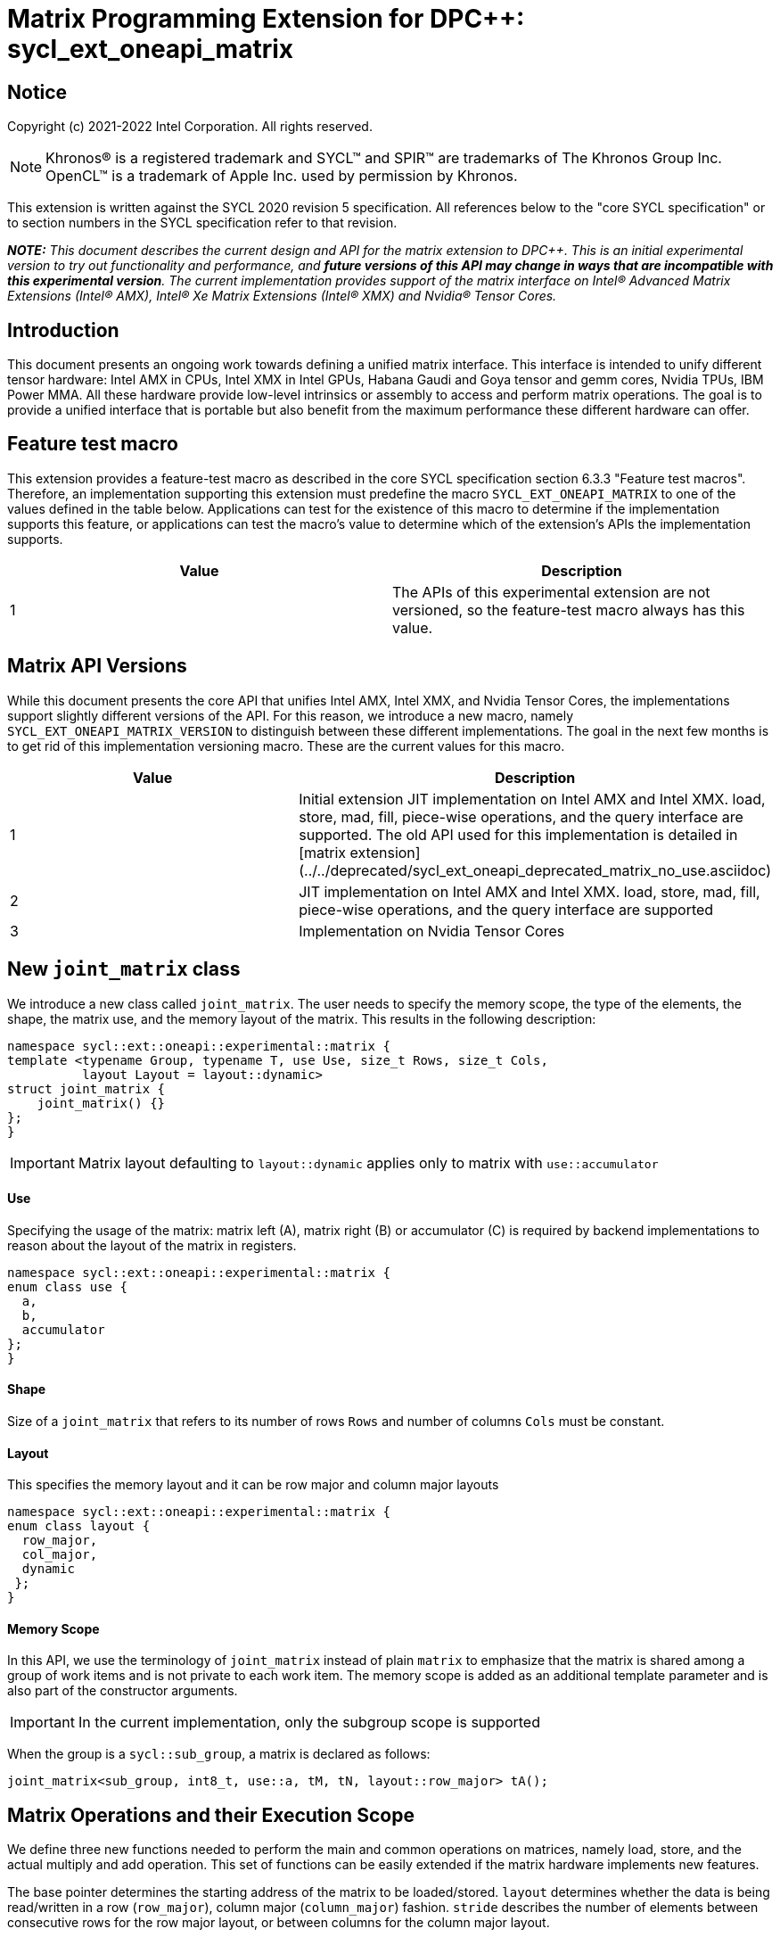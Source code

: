 # Matrix Programming Extension for DPC++: sycl_ext_oneapi_matrix
:source-highlighter: coderay
:coderay-linenums-mode: table
:dpcpp: pass:[DPC++]

// This section needs to be after the document title.
:doctype: book
:toc2:
:toc: left
:encoding: utf-8
:lang: en

:blank: pass:[ +]

// Set the default source code type in this document to C++,
// for syntax highlighting purposes.  This is needed because
// docbook uses c++ and html5 uses cpp.
:language: {basebackend@docbook:c++:cpp}


== Notice

Copyright (c) 2021-2022 Intel Corporation.  All rights reserved.

NOTE: Khronos(R) is a registered trademark and SYCL(TM) and SPIR(TM) are
trademarks of The Khronos Group Inc.  OpenCL(TM) is a trademark of Apple Inc.
used by permission by Khronos.

This extension is written against the SYCL 2020 revision 5 specification.  All
references below to the "core SYCL specification" or to section numbers in the
SYCL specification refer to that revision.


**_NOTE:_** _This document describes the current design and API for the matrix
extension to {dpcpp}. This is an initial experimental version to try out functionality
and performance, and **future versions of this API may change in ways that are incompatible with this experimental version**. The current implementation provides support of the matrix interface on Intel(R) Advanced Matrix Extensions (Intel(R) AMX), Intel(R) Xe Matrix Extensions (Intel(R) XMX) and Nvidia(R) Tensor Cores._

## Introduction
This document presents an ongoing work towards defining a unified matrix interface. This interface is intended to unify different tensor hardware: Intel AMX in CPUs, Intel XMX in Intel GPUs, Habana Gaudi and Goya tensor and gemm cores, Nvidia TPUs, IBM Power MMA. All these hardware provide low-level intrinsics or assembly to access and perform matrix operations. The goal is to provide a unified interface that is portable but also benefit from the maximum performance these different hardware can offer.

## Feature test macro

This extension provides a feature-test macro as described in the core SYCL
specification section 6.3.3 "Feature test macros".  Therefore, an
implementation supporting this extension must predefine the macro
`SYCL_EXT_ONEAPI_MATRIX` to one of the values defined in the table below.
Applications can test for the existence of this macro to determine if the
implementation supports this feature, or applications can test the macro's
value to determine which of the extension's APIs the implementation supports.

[frame="none",options="header"]
|======================
|Value |Description
|1     |The APIs of this experimental extension are not versioned, so the feature-test macro always has this value. 
|======================

## Matrix API Versions

While this document presents the core API that unifies Intel AMX, Intel XMX, and Nvidia Tensor Cores, the implementations support slightly different versions of the API. For this reason, we introduce a new macro, namely `SYCL_EXT_ONEAPI_MATRIX_VERSION`  to distinguish between these different implementations. The goal in the next few months is to get rid of this implementation versioning macro. These are the current values for this macro.

[frame="none",options="header"]
|======================
|Value |Description
|1     |Initial extension JIT implementation on Intel AMX and Intel XMX. load, store, mad, fill, piece-wise operations, and the query interface are supported. The old API used for this implementation is detailed in [matrix extension](../../deprecated/sycl_ext_oneapi_deprecated_matrix_no_use.asciidoc)
|2     |JIT implementation on Intel AMX and Intel XMX. load, store, mad, fill, piece-wise operations, and the query interface are supported 
|3     |Implementation on Nvidia Tensor Cores
|======================

## New `joint_matrix` class
We introduce a new class called `joint_matrix`. The user needs to specify the memory scope, the type of the elements, the shape, the matrix use, and the memory layout of the matrix. This results in the following description:

```c++
namespace sycl::ext::oneapi::experimental::matrix {
template <typename Group, typename T, use Use, size_t Rows, size_t Cols,
          layout Layout = layout::dynamic>
struct joint_matrix {
    joint_matrix() {}
};
}
```

IMPORTANT: Matrix layout defaulting to `layout::dynamic` applies only to matrix with `use::accumulator`

#### Use
Specifying the usage of the matrix: matrix left (A), matrix right (B) or accumulator +(C)+ is required by backend implementations to reason about the layout of the matrix in registers.

```c++
namespace sycl::ext::oneapi::experimental::matrix {
enum class use {
  a,
  b,
  accumulator
};
}
```

#### Shape
Size of a `joint_matrix` that refers to its number of rows `Rows` and number of columns `Cols` must be constant.

#### Layout
This specifies the memory layout and it can be row major and column major layouts

```c++
namespace sycl::ext::oneapi::experimental::matrix {
enum class layout {
  row_major,
  col_major,
  dynamic
 };
}
```


#### Memory Scope
In this API, we use the terminology of `joint_matrix` instead of plain `matrix` to emphasize that the matrix is shared among a group of work items and is not private to each work item. The memory scope is added as an additional template parameter and is also part of the constructor arguments.

IMPORTANT: In the current implementation, only the subgroup scope is supported

When the group is a `sycl::sub_group`, a matrix is declared as follows:

```c++
joint_matrix<sub_group, int8_t, use::a, tM, tN, layout::row_major> tA();
```


## Matrix Operations and their Execution Scope
We define three new functions needed to perform the main and common operations on matrices, namely load, store, and the actual multiply and add operation. This set of functions can be easily extended if the matrix hardware implements new features.

The base pointer determines the starting address of the matrix to be loaded/stored. `layout` determines whether the data is being read/written in a row (`row_major`), column major (`column_major`) fashion. `stride` describes the number of elements between consecutive rows for the row major layout, or between columns for the column major layout. 

Since the matrix functions are group operations (as defined in Section 4.17.3 of the SYCL specification), the matrix API has to be accessed by all the work-items in the group in a convergent control flow. The `Group` template argument can be a work-group or a subgroup. These functions will be called once by each work item in the group.

To be aligned with the SYCL 2020 group algorithms, an additional group argument is added to the matrix operations to designate that these functions are collective operations. The {dpcpp} syntax is the following: 

IMPORTANT: In the current implementation, only the subgroup scope is supported.  

#### Load
```c++
namespace sycl::ext::oneapi::experimental::matrix {
  template <typename Group, typename T, size_t NumRows, size_t NumCols,
            access::address_space Space>
  void joint_matrix_load(Group sg,
    joint_matrix<Group, T, use::accumulator, NumRows, NumCols, layout::dynamic> &res,
    multi_ptr<T, Space, IsDecorated> src, size_t stride, layout memL);
    
  template <typename Group, typename T, size_t NumRows, size_t NumCols,
          use Use, layout Layout, access::address_space Space>
  void joint_matrix_load(Group sg,
    joint_matrix<Group, T, Use, NumRows, NumCols, Layout> &res,
    multi_ptr<T, Space, IsDecorated> src, size_t stride);
}
```

`joint_matrix_load` loads data from memory to the 2d tiles/registers of the tensor hardware.
We define two overloads of the load function depending on whether the memory layout was declared as part of the `joint_matrix` type or not. 
The first overload that takes memory layout as an argument is only available for a `joint_matrix` type that was declared with `layout::dynamic`.
The second overload without a memory layout must not be used with a `joint_matrix` type that was declared with `layout::dynamic`.

#### Store
```c++
namespace sycl::ext::oneapi::experimental::matrix {
  template <typename Group, typename T, size_t NumRows, size_t NumCols,
            access::address_space Space>
  void joint_matrix_store(Group sg,
    joint_matrix<Group, T, use::accumulator, NumRows, NumCols, layout::dynamic> &res,
    multi_ptr<T, Space, IsDecorated> src, size_t stride, layout memL);
}
```
This function stores the data in the accumulator matrix from the 2d tiles back to memory.

#### Multiply and Add

```c++
namespace sycl::ext::oneapi::experimental::matrix {
  template <typename Group, typename Ta, typename Tb, typename Tc, std::size_t M, std::size_t K, std::size_t N, 
            layout LayoutA, layout LayoutB>
  joint_matrix<Group, Td, use::accumulator, M, N, layout::dynamic> joint_matrix_mad(Group sg,
    joint_matrix<Group, Ta, use::a, M, K, layoutA> A,
    joint_matrix<Group, Tb, use::b, K, N, layoutB> B,
    joint_matrix<Group, Tc, use::accumulator, M, N, layout::dynamic> C);
}
```
The matrix multiply and add function performs the multiply operation on the matrices `A` and `B`, accumulate the result with `C` and return the result.


#### Matrix Initialization: `joint_matrix_fill`
The current interface presented above assumes that all the matrices are directly loaded from memory. This new function called `joint_matrix_fill`  makes it possible to multiply a matrix which is not directly loaded from memory but rather initialized directly in the register. On Intel AMX, if the initialization constant is zero, this would map to the `_tile_zero` intrinsic: 

```c++
namespace sycl::ext::oneapi::experimental::matrix {
  template <typename Group, typename T, size_t NumRows, size_t NumCols,
           use Use, layout Layout, typename Tv>
  void joint_matrix_fill(Group sg, joint_matrix<Group, T, Use, NumRows, NumCols, Layout> &m, Tv v);
}
```
IMPORTANT: In the current implementation, only the subgroup scope is supported.  

#### Element Indexing and Piece-Wise Operations
##### Background
Besides matrix multiply and add, this extension aims to make it possible to perform piece-wise operations on matrices in a SPMD manner. The mechanisms that are recommended to perform such piece-wise operations depend upon which of the following classes the operation falls into:

Class 1- Element-wise operations where the same operation is performed on every element of the matrix, such that the operation can be performed without knowledge of the position of the element within the matrix. Activation functions or adding a constant value to every element of the matrix are two examples.

Class 2- Piece-wise operations where the operation depends on the element index of the matrix or the operation takes multiple elements as operands (such as a sum of all elements in a row for example). Quantization that is needed for conversion between low precision types like `int8_t` and `fp32` uses piece-wise operations.

// We explored multiple options to enable this feature in the matrix interface: 1) Allowing non-restrictive element indexing on the matrix elements would result into slow indexing on the GPU, 2) Operator overloading can represent only element-wise operations and not the operations on pieces (row, column, diagonal, etc) of the matrix. 3) Providing specific functions for these piece-wise operations can resolve some of the functions we know of today like the ones involved in quantization but it is not general to any problem that may occur in the future. 

##### Explicit conversion with mapping from SIMD to SPMD
The data elements in a `joint_matrix` are distributed or shared across the work-items in the Group in an implementation-defined way. There is no fixed allocation of matrix elements owned by a `joint_matrix` instance to the WIs comprising the group used to instantiate it. For instance, the matrix is a shared entity among the work items in the case of the AMX backend because the AMX tile that holds the matrix data is a 2d register that is shared among the work items. Therefore the partitioning among the WIs is implementation defined. However, it is necessary to allocate WIs to specific elements of the matrix in order to perform element-wise operations. In order to be able to perform element-wise operations in a general and efficient way, we provide a conversion function from the `joint_matrix` domain that is owned by a group of work items to the portion that is owned by each work item. This enables the WI to perform piece-wise operations on the matrix within the SYCL SPMD programming model.

We introduce a new function `get_wi_data` that provides a view of the portion of the matrix that is owned by the current WI. The indexing provided inside the `wi_data` class accesses only the portion of the current WI and returns  `wi_element`. This latter holds a reference to the original joint_matrix that `wi_data` was constructed from. This means that modifying `wi_data` also modifies the corresponding joint matrix elements. Users can use the `=` operator to update the element of the `joint_matrix` represented by the `wi_element` after the element-wise operation.

Using `get_wi_data`, it is not possible to know which portions of data are owned by each thread in the group as this is implementation defined and changes from one backend to the other. For general piece-wise operations such as summing the rows of a matrix, the WI data to joint matrix mapping coordinates information must be known in order to reason about the matrix view and extract the relevant piece. However, for element-wise operations where the same operation is performed on all the elements of the matrix, having all the WIs in the group apply the operation inside a loop iterating over the `length` of `wi_data` guarantees the whole matrix element-wise operation.   

Therefore, this extension currently only supports class 1 of operations because the mapping between `get_wi_data` and `joint_matrix` elements is not required to be known for these operations. However, general piece-wise operations will be supported in the future as a new API will be provided to convey the mapping from `joint_matrix` domain to WI Domain (See Section "WI data to joint matrix mapping coordinates information for piece-wise operations for more information").

Also, note that `get_wi_data` cannot return a fixed size array length because the length of the WI portion is a runtime variable for the following reasons:

1- The main compilation mode of SYCL is JIT compilation and partitioning among WIs is implementation defined.

2- SG size is not generally fixed.

In the case of CUDA backend which is SYCL AOT compiled and SG size = 32 known and fixed, an additional `marray`-based capability is provided in [matrix Tensor Cores additional extension](sycl/doc/extensions/experimental/sycl_ext_oneapi_matrix/sycl_ext_oneapi_matrix_cuda.asciidoc).

The code listing below shows a synopsis of these new APIs.

```c++
namespace sycl::ext::oneapi::experimental::matrix {
template <typename Group, typename T, size_t NumRows, size_t NumCols,
          use Use, layout Layout>
   wi_data<group, T, Use, NumRows, NumCols, Layout> get_wi_data(Group sg, joint_matrix<Group, T, Use, Rows, Cols, Layout> Mat);

template <typename T, size_t NumRows, size_t NumCols, use Use, layout Layout, typename Group>
class wi_data {
  size_t length();
  wi_element<T, NumRows, NumCols, Use, Layout, Group> operator[](size_t i);
};
template <typename T, size_t NumRows, size_t NumCols,
          use Use, layout Layout,
          typename Group = sycl::sub_group>
class wi_element {
  operator T();
  wi_element &operator=(const T &rhs);
…
};
}
```

In the following example `wi_data_c` is a reference to the WI owned portion of the joint matrix `matC`. As such `wi_data_c[i] OP rhs` updates the corresponding matrix element in the joint_matrix `matC`.
Vectorization along the subgroup dimension will get enabled automatically to vectorize the contiguous portion of the matrix. 


```c++
auto wi_data_c = get_wi_data(sg, matC);
for (int i = 0; i < wi_data_c.length(); i++)
        wi_data_c[i] *= alpha;    // Note that the indexing here "i" is in the vector owned by a WI, not in the matrix C        
```

IMPORTANT: In the current implementation, only the subgroup scope is supported.

IMPORTANT: The WI data to joint matrix mapping coordinates information is not implemented yet.

IMPORTANT: In the Tensor Cores implementation, it is possible to know how many elements are owned by each WI at compile time. In this case, `wi_data` can be of type `marray`. An additional interface will be provided for the Tensor Cores backend.

## Example using int8_t type
```c++
using namespace sycl::ext::oneapi::experimental::matrix;

queue q;
range<2> G = {M/tM, N};
range<2> L = {1, SG_SIZE};
int8_t *memA = malloc_shared<int8_t>(M*K, q);
int8_t *memB = malloc_shared<int8_t>(K*N, q);
int32_t *memC = malloc_shared<int32_t>(M*N, q);
q.parallel_for(nd_range<2>(G, L), [=](nd_item<2> item)                            
  [[sycl::reqd_sub_group_size(SG_SIZE)]] {
   const auto global_idx = item.get_global_id(0);
   const auto global_idy = item.get_global_id(1);
   const auto sg_startx = global_idx - item.get_local_id(0);
   const auto sg_starty = global_idy - item.get_local_id(1);
   sub_group sg = item.get_sub_group();
   joint_matrix<sub_group, int8_t, use::a, tM, tK, layout::row_major> tA();
   joint_matrix<sub_group, int8_t, use::b, tK, tN, layout::row_major> tB();
   joint_matrix<sub_group, int32_t, use::accumulator, tM, tN> tC();
   joint_matrix_fill(sg, tC, 0);
   for (int k = 0; k < K; k += tk) {
     joint_matrix_load(sg, tA, memA + sg_startx * tM * K + k, K);
     joint_matrix_load(sg, tB, memB + k * N + sg_starty/SG_SIZE*tN, N); 
     tC = joint_matrix_mad(sg, tA, tB, tC);
   }
   auto wi_data_c = get_wi_data(sg, tC);
   for (int i = 0; i < wi_data_c.length(); i++)
     wi_data_c[i] *= alpha; // The indexing here "i" is in the vector owned by a WI, not in the matrix C
   joint_matrix_store(sg, tC, memC + sg_startx * tM * N + sg_starty/SG_SIZE*tN, N, layout::row_major);
}).wait();
```

== Query Interface
Intel AMX, Intel XMX and Nvidia TPUs support different sizes and types.
The query interface is used to validate user code and inform them about supported types, sizes, scope, and layouts by the implementation.
This also offers development and tuning productivity by both scientists and library developers. The query interface we are proposing here is a compile-time query, 
so there will be no runtime errors.
The query interface proposed here consists of three functionalities:

- Validation: at compile time, the validation functionality informs the user whether a specific combination is valid or not. This takes place when the user specifies all template parameters.

- Default values: this provides a default shape if the user does not provide a specific combination. In this case, aliases to the `joint_matrix` type can be used, namely `joint_matrix_a/b/accumulator` where no additional argument is needed. This form happens when the user specifies all template parameters except the sizes of the matrices (`tiles`) M, N, and K.

- General query: the general query interface provides information  about sizes, types, static/dynamic, and scopes that are supported by a specific TPU implementation. This is needed to avoid padding by the user, for tuning, and efficient code generation if used by a library. The general query returns an array of `combinations` of `combination` type. Each combination includes the sizes and the types for the matrices A, B, and accumulator. Note that for each TPU, the query returns `max_msize, max_nsize, max_ksize` or `msize, nsize, ksize` exclusively, depending on whether the implementation supports a continuous or discrete number of sizes. For example, the Intel AMX implementation supports a continuous number of sizes, so the `max_*` variant is applied and only the maximum number is returned. The Intel XMX implementation, on the other hand, supports a discrete list of numbers so the  `msize, nsize, ksize` variant is applied.  This form takes place when users only specify the TPU they are interested in using.

The table below provides a description for each of the member variables and type aliases in `tpu_params` class and the forms in which  they are defined.

[frame="none",options="header"]
|======================
| Member/type alias in `tpu_params` | Forms they are defined in |Description
|`type_a`| validation, default values|type alias for the type of matrix A
|`type_b`|  validation, default values|type alias for the type of matrix B
|`type_accumulator`|  validation, default values|type alias for the type of matrix accumulator
|`M`|  validation, default values|when no sizes are provided by the user, indicates the suggested default size for M; usually this corresponds to the maximum size the implementation supports. In validation mode, where the user does provide sizes, this is the same value M that the user provides if M is supported by the implementation
|`N`|  validation, default values|when no sizes are provided by the user, indicates the suggested default size for N; usually this corresponds to the maximum size the implementation supports. In validation mode, where the user does provide sizes, this is the same value N that the user provides if N is supported by the implementation
|`K`|  validation, default values|when no sizes are provided by the user, indicates the suggested default size for K; usually this corresponds to the maximum size the implementation supports. In validation mode, where the user does provide sizes, this is the same value K that the user provides if K is supported by the implementation
|`joint_matrix_a`|  validation, default values|type alias for `joint_matrix` for matrix A
|`joint_matrix_b`| validation, default values| type alias for `joint_matrix` for matrix B
|`joint_matrix_accumulator`|  validation, default values| type alias for `joint_matrix` for matrix accumulator
|numtiles|  validation, default values, general query|indicates number of tiles in Intel AMX (does not apply to Intel XMX)
|scopes| validation, default values, general query| indicates the memory and execution scopes supported by the TPU implementation
|`combination` |  validation, default values, general query|composes the types and sizes of A, B, accumulator matrices allowed in one combination
|`max_msize`, `max_nsize`, `max_ksize`|  validation, default values, general query| if the TPU implementation supports a continuous number of element sizes, each of these members is non-zero, and the TPU implementation supports all element sizes from 1 up to (and including) that number. By contrast, if the TPU implementation supports a discrete number of element sizes, each of these members has the value zero
|`msize`, `nsize`, `ksize`|  validation, default values, general query| if the TPU implementation supports a discrete number of element sizes, each of these members is non-zero, and the value tells one of the supported element sizes. By contrast, if the TPU supports a continuous number of element sizes, each of these members has the value zero
|`atype`, `btype`, `accumulatortype`| validation, default values, general query| indicates the types supported in the combination
|`combinations`    | validation, default values, general query| tells the set of supported matrix sizes and types according to the template parameters that are provided. In the "general query" form, the user provides only the TPU type, so the combinations array contains all supported tile sizes and element types for that TPU. In the "default values" form, the user provides the TPU type and element types, so the combinations array contains only those supported matrix sizes and element types that match those element types on that TPU. In the "validation" form, the user provides the TPU type, element types, and element sizes so only this specific combination is returned in the combinations array. 
|`num_combinations`|  validation, default values, general query|indicates number of combinations supported by the TPU implementation which corresponds to the size of the `combinations` array
|======================



```c++
namespace sycl::ext::oneapi::experimental::matrix {
template<tpu u, typename Ta=void, typename Tb=void, typename Tc=void, int sM=0, int sN=0, int sK=0>
struct tpu_params;

// Validation form: Valid or not
// Specialization when both types and sizes are given
template <typename Ta, typename Tb, typename Tc, int sM, int sN, int sK, layout>
struct tpu_params<
    tpu::amx, Ta, Tb, Tc, sM, sN, sK,
    typename std::enable_if<(
        !std::is_same_v<Ta, void> && !std::is_same_v<Tb, void> &&
        !std::is_same_v<Tc, void> && sM != 0 && sN != 0 && sK != 0)>::type> {
  // Validate that parameters are supported
  static_assert(
      (sM == 0 && sN == 0 && sK == 0) ||
          (is_combination_valid_amx<Ta, Tb, Tc>(sM, sN, sK)),
      "Invalid parameters for Intel AMX, query valid types and maximum sizes "
      "using: "
      "tpu_params<tpu::amx> myparams; and then check out myparams.combinations array");


  using type_a = Ta; // this type alias is not available in the current implementation 
  using type_b = Tb; // this type alias is not available in the current implementation
  using type_accumulator = Tc; // this type alias is not available in the current implementation

  // if combination is valid, construct the matrices

  static constexpr std::size_t M = (sM != 0) ? sM : 16;
  static constexpr std::size_t N = (sN != 0) ? sN : 16;
  static constexpr std::size_t K =
      (sK != 0) ? sK : ((sizeof(Ta) == 1) ? 64 : 32);

  template <typename Group, layout LayoutA>
  using joint_matrix_a = joint_matrix<Group, Ta, use::a, defaultM, defaultK, LayoutA>;
  template <typename Group, layout LayoutB>
  using joint_matrix_b = joint_matrix<Group, Tb, use::b, defaultK, defaultN, LayoutB>;
  template <typename Group>
  using joint_matrix_accumulator = joint_matrix<Group, Tc, use::accumulator, defaultM, defaultN>;

  static constexpr uint32_t numtiles = 8;
  static constexpr scope_t scopes[] = {scope_t::sub_group};
  static constexpr int num_scopes = sizeof(scopes) / sizeof(scope_t);
  struct combination {
    uint32_t max_msize;
    uint32_t max_nsize;
    uint32_t max_ksize;
    uint32_t msize;
    uint32_t nsize;
    uint32_t ksize;
    matrix_type atype;
    matrix_type btype;
    matrix_type accumulatortype;
  };
  // In this case, the combinations array contains only the combination that the user provided
  static constexpr combination combinations[] = {
      {16, 16, (sizeof(Ta) == 1) ? 64 : 32, sM, sN, sK}};
  static constexpr int num_combinations =
      sizeof(combinations) / sizeof(combination);
};

// Default values form: Sizes-only query
// Specialization for when only types are given, need to query only sizes
template <typename Ta, typename Tb, typename Tc>
struct tpu_params<tpu::amx, Ta, Tb, Tc, 0, 0, 0,
                  typename std::enable_if<(!std::is_same_v<Ta, void> &&
                                           !std::is_same_v<Tb, void> &&
                                           !std::is_same_v<Tc, void>)>::type> {
  static_assert((are_types_valid_amx<Ta, Tb, Tc>()),
                "Invalid types for Intel AMX, supported types are int8_t, uint8_t, "
                "and bf16 (Note that unsigned short should be used in the"
                "DPC++ code to implement bf16) ");

  using type_a = Ta; // this type alias is not available in the current implementation 
  using type_b = Tb; // this type alias is not available in the current implementation
  using type_accumulator = Tc; // this type alias is not available in the current implementation

  // construct the matrices using the default sizes
  static constexpr std::size_t M = 16;
  static constexpr std::size_t N = 16;
  static constexpr std::size_t K = ((sizeof(Ta) == 1) ? 64 : 32);

  template <typename Group, layout LayoutA>
  using joint_matrix_a = joint_matrix<Group, Ta, use::a, M, K, LayoutA>;
  template <typename Group, layout LayoutB>
  using joint_matrix_b = joint_matrix<Group, Tb, use::b, K, N, LayoutB>;
  template <typename Group>
  using joint_matrix_accumulator = joint_matrix<Group, Tc, use::accumulator, M, N>;

  static constexpr uint32_t numtiles = 8;
  static constexpr scope_t scopes[] = {scope_t::sub_group};
  static constexpr int num_scopes = sizeof(scopes) / sizeof(scope_t);
  struct combination {
    uint32_t max_msize;
    uint32_t max_nsize;
    uint32_t max_ksize;
    uint32_t msize;
    uint32_t nsize;
    uint32_t ksize;
    matrix_type atype;
    matrix_type btype;
    matrix_type accumulatortype;
  };
  // In this case, the combinations array contain only the combinations that correspond to the Ta, Tb, and Tc 
  // types that the user provided
  static constexpr combination combinations[] = {
      {16, 16, (sizeof(Ta) == 1) ? 64 : 32}};
  static constexpr int num_combinations =
      sizeof(combinations) / sizeof(combination);
};

// General query form:
// types are not given, no default sizes and no implicit matrix construction
template <int sM, int sN, int sK>
struct tpu_params<tpu::amx, void, void, void, sM, sN, sK> {
  static constexpr uint32_t numtiles = 8;
  static constexpr scope_t scopes[] = {scope_t::sub_group};
  static constexpr int num_scopes = sizeof(scopes) / sizeof(scope_t);
  struct combination {
    uint32_t max_msize;
    uint32_t max_nsize;
    uint32_t max_ksize;
    uint32_t msize;
    uint32_t nsize;
    uint32_t ksize;
    matrix_type atype;
    matrix_type btype;
    matrix_type accumulatortype;
  };
  
  static constexpr combination combinations[] = {
      {16, 16, 64, 0, 0, 0, matrix_type::sint8, matrix_type::sint8, matrix_type::sint32},
      {16, 16, 64, 0, 0, 0, matrix_type::sint8, matrix_type::uint8, matrix_type::sint32},
      {16, 16, 64, 0, 0, 0, matrix_type::uint8, matrix_type::sint8, matrix_type::sint32},
      {16, 16, 64, 0, 0, 0, matrix_type::uint8, matrix_type::uint8, matrix_type::sint32},
      {16, 16, 32, 0, 0,0, matrix_type::bf16, matrix_type::bf16, matrix_type::fp32}};
  static constexpr int num_combinations =
      sizeof(combinations) / sizeof(combination);
};


enum class tpu {
  xmx8,
  xmx16,
  amx
};

enum class matrix_type {
  bf16,
  fp16,
  tf32,
  fp32,
  fp64,
  sint2,
  sint4,
  sint8,
  sint16,
  sint32, 
  sint64,
  uint2,
  uint4,
  uint8,
  uint16,
  uint32,
  uint64
};

enum class scope_t {
  sub_group,
  work_group
};
}
```


=== Validation Example:
```c++
// User can provide sizes besides the types and tpu_params can assert if they are supported or not
// in this case, an assertion will happens as 16 is not a supported size for M
using myparams = tpu_params<tpu::xmx16, int8_t, int8_t, int, 16, 16, 32>;  
size_t NDRangeM = M / myparams::M;  //Assertion would happen at this line
size_t NDRangeN = N / myparams::N;
```

=== Default Values Example:
```c++
using myparams = tpu_params_both<tpu::xmx16, int8_t, int8_t, int>;
// use this to construct the ranges on the host side
size_t NDRangeM = M / myparams::M;
size_t NDRangeN = N / myparams::N;
//if M, N, K do not multiply the default sizes, padding has to be done
// device code: the matrices are constructed using the default dimensions
myparams::joint_matrix_a<sub_group, layout::row_major> sub_a();
myparams::joint_matrix_b<sub_group, layout::row_major> sub_b();
myparams::joint_matrix_accumulator<sub_group> sub_c();

```

=== General Query Example:
```c++
constexpr int M = 1500; // with msize = 8 and msize = 4,
          // M can be broken up to 125 sequence of 8-sized ops and remaining 500 using 125 sequence of 4-sized ops
tpu_params<tpu::xmx16> params;
constexpr int msize = break_dimension(params, M);
constexpr int msize_remainder = break_dimension_remainder(params, M);
constexpr int nsize = params.combinations[0].nsize;
constexpr int ksize = params.combinations[0].ksize;
// device code:
joint_matrix<sub_group, int8_t, use::a, msize, ksize, layout::row_major> sub_a();
joint_matrix<sub_group, int8_t, use::b, ksize, nsize, layout::row_major> sub_b();
joint_matrix<sub_group, int, use::accumulator, msize, nsize> sub_c();
//Remainder handling
```

## Future-looking API

### Memory scope
The current experimental API uses `joint_` semantics to define the memory scope of the matrix. The long term solution is to use the proposed link:../supported/sycl_ext_oneapi_local_memory.asciidoc[`group_local_memory` extension] to allocate the matrix in local memory associated with a SYCL group as shown in the example below.


```c++
multi_ptr<matrix<T>, address_space::local_space> tA_ptr = group_local_memory<matrix<sub_group, int8_t, tM, tN, use::a>>(sg);
```
We did not utilize this extension for this matrix API version because sub-group local memory is not yet well defined in {dpcpp}. Moreover, the representation of this notion in LLVM IR and SPIR-V is not clear yet. 

### WI data to joint matrix mapping coordinates information for piece-wise operations
The indexing provided inside the `wi_data` class accesses only the portion of the matrix held by the current WI. It is not possible to know the location of this portion in the original matrix.  This coordinates mapping  is implementation defined and changes from one backend to the other. For general piece-wise operations like sum of rows of a matrix, the WI data to joint matrix mapping information is needed to reason about the matrix view.
Within the joint matrix extension, we want to write, as much as possible, one code to run on different backends. If backend X states that a WI owns one exact row of the matrix for instance, writing the following code will work only on that backend for that version of hardware. If a different hardware and implementation is used, the same WI may own only half of the row if, for example, the SG size increased. 

```c++
auto data = get_wi_data(sg, C);
for (int i = 0; i < data.length(); ++i) {
  sum_of_local_rows[row] += data[i];
}
```

We want to keep backward compatibility in the joint matrix code when implementations or hardware change. To that end, instead of hard-coding this mapping, we use general backend and target-agnostic functionality, especially in the JIT compilation mode of SYCL. For this reason we would like to be able to query this mapping so that code does not have to change from one version to the other.

So for the mapping problem, since this mapping is implementation-defined, one of the proposals is to add runtime functions like:
```c++
auto data = get_wi_data(sg, C);
for (int i = 0; i < data.length; ++i) {
  auto row, col = data[i].get_coord();
  sum_of_local_rows[row] += data[i];
}
```


## Open Questions
- Ronan Keryell: "It would be interesting to investigate whether providing also member functions would simplify the API. Provide both so it is possible to use the best one for each use case, while waiting for https://en.wikipedia.org/wiki/Uniform_Function_Call_Syntax to land into C++?"

## TODO List
- Add WI data to joint matrix mapping coordinates information for piece-wise operations. This will be added as part of the query or new methods to the 'get_wi_data' class. 
- Add a more realistic and complete example that shows the value of the general query. 


## Revision History

[frame="none",options="header"]
|======================
|Rev |Date       |Author     |Changes
|1   |2021-04-13 |Dounia Khaldi |Initial public working draft.
|2   |2021-10-05 |Dounia Khaldi |JIT implementation on both Intel AMX and DPAS
|3   |2022-05-16 |Dounia Khaldi |Add matrix fill and piece-wise operations support
|4   |2022-08-25 |Dounia Khaldi |Update the matrix spec by adding the new matrix use parameter and remove reference to the AOT AMX initial implementation 
|5   |2022-11-07 |Dounia Khaldi |Update the matrix spec by making it portable across Intel AMX, Intel XMX and Nvidia tensor Cores, and move the Intel-specifics to a separate extension document.  
|======================
